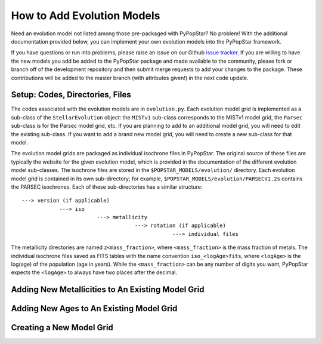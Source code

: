 .. _add_evo_models:

========================================
How to Add Evolution Models
========================================
Need an evolution model not listed among those pre-packaged
with PyPopStar? No problem! With the additional documentation provided
below, you can implement your own evolution models into the PyPopStar
framework.

If you have questions or run into problems, please raise an issue on
our Github `issue tracker
<https://github.com/astropy/PyPopStar/issues>`_. If you are willing to
have the new models you add be added to the PyPopStar package and made
available to the community, please fork or branch off of the
development repository and then submit merge requests to add your
changes to the package. These contributions will be added to the
master branch (with attributes given!) in the next code update.

Setup: Codes, Directories, Files
--------------------------------
The codes associated with the evolution
models are in ``evolution.py``. Each evolution model grid is implemented
as a sub-class of the ``StellarEvolution`` object: the ``MISTv1``
sub-class corresponds to the MISTv1 model grid, the ``Parsec`` sub-class is
for the Parsec model grid, etc. If you are planning to add to an
additional model grid, you will need to edit the existing
sub-class. If you want to add a brand new model grid, you will need to
create a new sub-class for that model.

The evolution model grids are packaged as individual isochrone files
in PyPopStar. The original source of these files are typically the
website for the given evolution model, which is provided in the
documentation of the different evolution model sub-classes.
The isochrone files are stored in the
``$POPSTAR_MODELS/evolution/`` directory. Each evolution model grid is contained
in its own sub-directory; for example,
``$POPSTAR_MODELS/evolution/PARSECV1.2s`` contains the PARSEC
isochrones.
Each of these sub-directories has a similar structure::

  ---> version (if applicable)
              ---> iso
	                  ---> metallicity
			              ---> rotation (if applicable)
				                  ---> individual files

The metallicity directories are named ``z<mass_fraction>``, where
``<mass_fraction>`` is the mass fraction of metals. The individual
isochrone files saved as FITS tables with the name convention
``iso_<logAge>fits``, where ``<logAge>`` is the log(age) of the
population (age in years). While the ``<mass_fraction>`` can be any
number of digits you want, PyPopStar expects the ``<logAge>`` to
always have two places after the decimal.




Adding New Metallicities to An Existing Model Grid
--------------------------------------------------








Adding New Ages to An Existing Model Grid
--------------------------------------------------



Creating a New Model Grid
-------------------------
